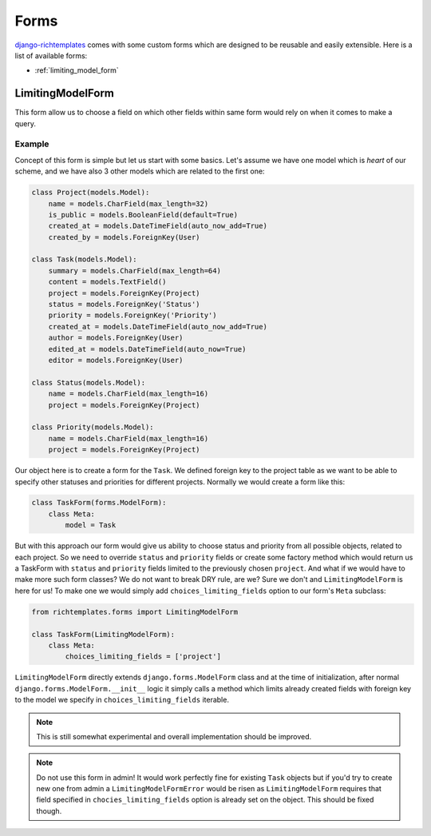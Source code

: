 .. _forms:

=====
Forms
=====

`django-richtemplates`_ comes with some custom forms which are designed to be
reusable and easily extensible. Here is a list of available forms:

* :ref:`limiting_model_form`

.. _limiting_model_form:

LimitingModelForm
-----------------

This form allow us to choose a field on which other fields within same form
would rely on when it comes to make a query.

Example
~~~~~~~

Concept of this form is simple but let us start with some basics. Let's assume
we have one model which is *heart* of our scheme, and we have also 3 other
models which are related to the first one:

.. code-block:: python

   class Project(models.Model):
       name = models.CharField(max_length=32)
       is_public = models.BooleanField(default=True)
       created_at = models.DateTimeField(auto_now_add=True)
       created_by = models.ForeignKey(User)
   
   class Task(models.Model):
       summary = models.CharField(max_length=64)
       content = models.TextField()
       project = models.ForeignKey(Project)
       status = models.ForeignKey('Status')
       priority = models.ForeignKey('Priority')
       created_at = models.DateTimeField(auto_now_add=True)
       author = models.ForeignKey(User)
       edited_at = models.DateTimeField(auto_now=True)
       editor = models.ForeignKey(User)
   
   class Status(models.Model):
       name = models.CharField(max_length=16)
       project = models.ForeignKey(Project)
   
   class Priority(models.Model):
       name = models.CharField(max_length=16)
       project = models.ForeignKey(Project)

Our object here is to create a form for the ``Task``. We defined foreign key to
the project table as we want to be able to specify other statuses and
priorities for different projects. Normally we would create a form like this:

.. code-block:: python

   class TaskForm(forms.ModelForm):
       class Meta:
           model = Task

But with this approach our form would give us ability to choose status and
priority from all possible objects, related to each project. So we need to
override ``status`` and ``priority`` fields or create some factory method which
would return us a TaskForm with ``status`` and ``priority`` fields limited to
the previously chosen ``project``. And what if we would have to make more such
form classes? We do not want to break DRY rule, are we?  Sure we don't and
``LimitingModelForm`` is here for us! To make one we would simply add
``choices_limiting_fields`` option to our form's ``Meta`` subclass:

.. code-block:: python

   from richtemplates.forms import LimitingModelForm
   
   class TaskForm(LimitingModelForm):
       class Meta:
           choices_limiting_fields = ['project']

``LimitingModelForm`` directly extends ``django.forms.ModelForm`` class and at
the time of initialization, after normal ``django.forms.ModelForm.__init__``
logic it simply calls a method which limits already created fields with foreign
key to the model we specify in ``choices_limiting_fields`` iterable.

.. note::
   This is still somewhat experimental and overall implementation should be
   improved.

.. note::
   Do not use this form in admin! It would work perfectly fine for existing
   ``Task`` objects but if you'd try to create new one from admin a
   ``LimitingModelFormError`` would be risen as ``LimitingModelForm`` requires
   that field specified in ``chocies_limiting_fields`` option is already set on
   the object. This should be fixed though.

.. _django-richtemplates: http://bitbucket.org/lukaszb/django-richtemplates/
